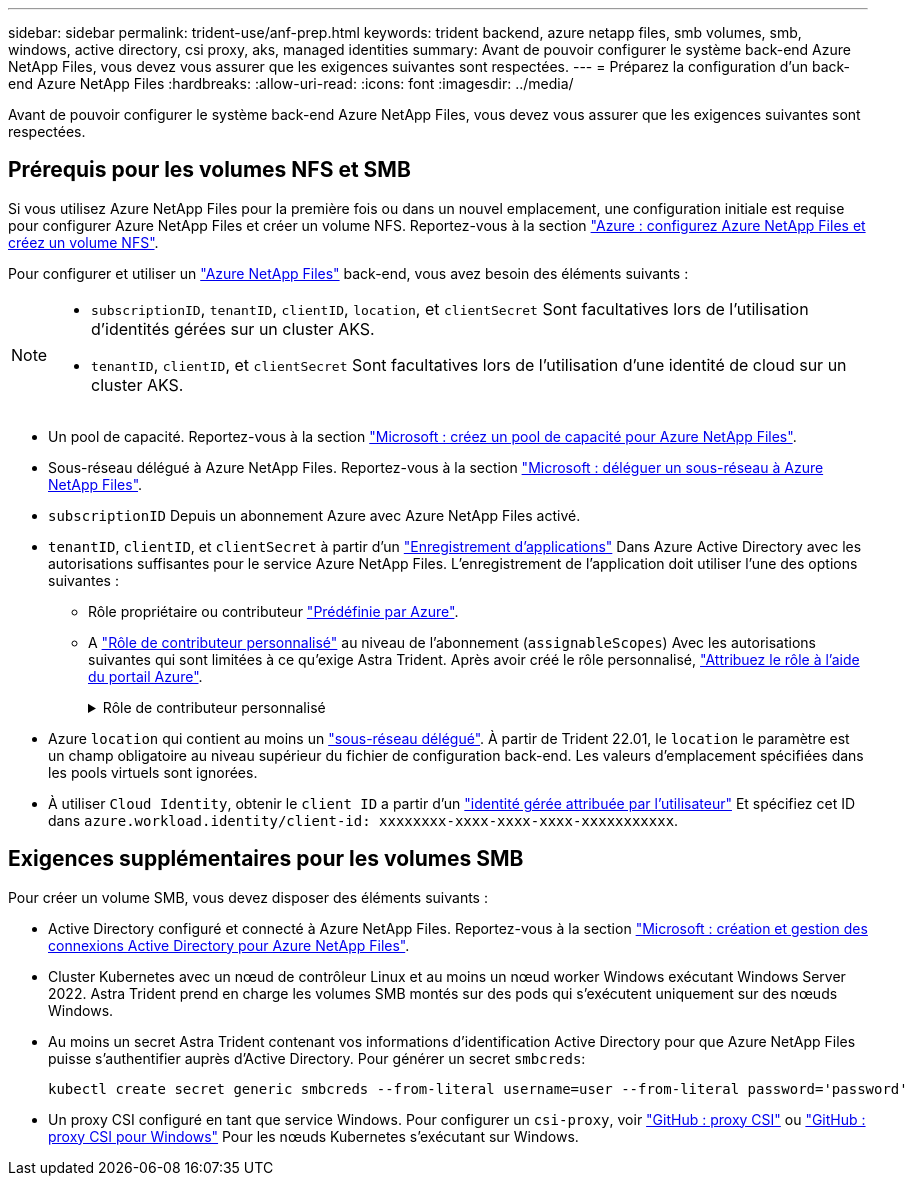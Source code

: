 ---
sidebar: sidebar 
permalink: trident-use/anf-prep.html 
keywords: trident backend, azure netapp files, smb volumes, smb, windows, active directory, csi proxy, aks, managed identities 
summary: Avant de pouvoir configurer le système back-end Azure NetApp Files, vous devez vous assurer que les exigences suivantes sont respectées. 
---
= Préparez la configuration d'un back-end Azure NetApp Files
:hardbreaks:
:allow-uri-read: 
:icons: font
:imagesdir: ../media/


[role="lead"]
Avant de pouvoir configurer le système back-end Azure NetApp Files, vous devez vous assurer que les exigences suivantes sont respectées.



== Prérequis pour les volumes NFS et SMB

Si vous utilisez Azure NetApp Files pour la première fois ou dans un nouvel emplacement, une configuration initiale est requise pour configurer Azure NetApp Files et créer un volume NFS. Reportez-vous à la section https://docs.microsoft.com/en-us/azure/azure-netapp-files/azure-netapp-files-quickstart-set-up-account-create-volumes["Azure : configurez Azure NetApp Files et créez un volume NFS"^].

Pour configurer et utiliser un https://azure.microsoft.com/en-us/services/netapp/["Azure NetApp Files"^] back-end, vous avez besoin des éléments suivants :

[NOTE]
====
* `subscriptionID`, `tenantID`, `clientID`, `location`, et `clientSecret` Sont facultatives lors de l'utilisation d'identités gérées sur un cluster AKS.
* `tenantID`, `clientID`, et `clientSecret` Sont facultatives lors de l'utilisation d'une identité de cloud sur un cluster AKS.


====
* Un pool de capacité. Reportez-vous à la section link:https://learn.microsoft.com/en-us/azure/azure-netapp-files/azure-netapp-files-set-up-capacity-pool["Microsoft : créez un pool de capacité pour Azure NetApp Files"^].
* Sous-réseau délégué à Azure NetApp Files. Reportez-vous à la section link:https://learn.microsoft.com/en-us/azure/azure-netapp-files/azure-netapp-files-delegate-subnet["Microsoft : déléguer un sous-réseau à Azure NetApp Files"^].
* `subscriptionID` Depuis un abonnement Azure avec Azure NetApp Files activé.
* `tenantID`, `clientID`, et `clientSecret` à partir d'un link:https://docs.microsoft.com/en-us/azure/active-directory/develop/howto-create-service-principal-portal["Enregistrement d'applications"^] Dans Azure Active Directory avec les autorisations suffisantes pour le service Azure NetApp Files. L'enregistrement de l'application doit utiliser l'une des options suivantes :
+
** Rôle propriétaire ou contributeur link:https://docs.microsoft.com/en-us/azure/role-based-access-control/built-in-roles["Prédéfinie par Azure"^].
** A link:https://learn.microsoft.com/en-us/azure/role-based-access-control/custom-roles-portal["Rôle de contributeur personnalisé"] au niveau de l'abonnement (`assignableScopes`) Avec les autorisations suivantes qui sont limitées à ce qu'exige Astra Trident. Après avoir créé le rôle personnalisé, link:https://learn.microsoft.com/en-us/azure/role-based-access-control/role-assignments-portal["Attribuez le rôle à l'aide du portail Azure"^].
+
.Rôle de contributeur personnalisé
[%collapsible]
====
[source, JSON]
----
{
    "id": "/subscriptions/<subscription-id>/providers/Microsoft.Authorization/roleDefinitions/<role-definition-id>",
    "properties": {
        "roleName": "custom-role-with-limited-perms",
        "description": "custom role providing limited permissions",
        "assignableScopes": [
            "/subscriptions/<subscription-id>"
        ],
        "permissions": [
            {
                "actions": [
                    "Microsoft.NetApp/netAppAccounts/capacityPools/read",
                    "Microsoft.NetApp/netAppAccounts/capacityPools/write",
                    "Microsoft.NetApp/netAppAccounts/capacityPools/volumes/read",
                    "Microsoft.NetApp/netAppAccounts/capacityPools/volumes/write",
                    "Microsoft.NetApp/netAppAccounts/capacityPools/volumes/delete",
                    "Microsoft.NetApp/netAppAccounts/capacityPools/volumes/snapshots/read",
                    "Microsoft.NetApp/netAppAccounts/capacityPools/volumes/snapshots/write",
                    "Microsoft.NetApp/netAppAccounts/capacityPools/volumes/snapshots/delete",
                    "Microsoft.NetApp/netAppAccounts/capacityPools/volumes/MountTargets/read",
                    "Microsoft.Network/virtualNetworks/read",
                    "Microsoft.Network/virtualNetworks/subnets/read",
                    "Microsoft.Features/featureProviders/subscriptionFeatureRegistrations/read",
                    "Microsoft.Features/featureProviders/subscriptionFeatureRegistrations/write",
                    "Microsoft.Features/featureProviders/subscriptionFeatureRegistrations/delete",
                    "Microsoft.Features/features/read",
                    "Microsoft.Features/operations/read",
                    "Microsoft.Features/providers/features/read",
                    "Microsoft.Features/providers/features/register/action",
                    "Microsoft.Features/providers/features/unregister/action",
                    "Microsoft.Features/subscriptionFeatureRegistrations/read"
                ],
                "notActions": [],
                "dataActions": [],
                "notDataActions": []
            }
        ]
    }
}
----
====


* Azure `location` qui contient au moins un https://docs.microsoft.com/en-us/azure/azure-netapp-files/azure-netapp-files-delegate-subnet["sous-réseau délégué"^]. À partir de Trident 22.01, le `location` le paramètre est un champ obligatoire au niveau supérieur du fichier de configuration back-end. Les valeurs d'emplacement spécifiées dans les pools virtuels sont ignorées.
* À utiliser `Cloud Identity`, obtenir le `client ID` a partir d'un https://learn.microsoft.com/en-us/entra/identity/managed-identities-azure-resources/how-manage-user-assigned-managed-identities["identité gérée attribuée par l'utilisateur"^] Et spécifiez cet ID dans `azure.workload.identity/client-id: xxxxxxxx-xxxx-xxxx-xxxx-xxxxxxxxxxx`.




== Exigences supplémentaires pour les volumes SMB

Pour créer un volume SMB, vous devez disposer des éléments suivants :

* Active Directory configuré et connecté à Azure NetApp Files. Reportez-vous à la section link:https://learn.microsoft.com/en-us/azure/azure-netapp-files/create-active-directory-connections["Microsoft : création et gestion des connexions Active Directory pour Azure NetApp Files"^].
* Cluster Kubernetes avec un nœud de contrôleur Linux et au moins un nœud worker Windows exécutant Windows Server 2022. Astra Trident prend en charge les volumes SMB montés sur des pods qui s'exécutent uniquement sur des nœuds Windows.
* Au moins un secret Astra Trident contenant vos informations d'identification Active Directory pour que Azure NetApp Files puisse s'authentifier auprès d'Active Directory. Pour générer un secret `smbcreds`:
+
[listing]
----
kubectl create secret generic smbcreds --from-literal username=user --from-literal password='password'
----
* Un proxy CSI configuré en tant que service Windows. Pour configurer un `csi-proxy`, voir link:https://github.com/kubernetes-csi/csi-proxy["GitHub : proxy CSI"^] ou link:https://github.com/Azure/aks-engine/blob/master/docs/topics/csi-proxy-windows.md["GitHub : proxy CSI pour Windows"^] Pour les nœuds Kubernetes s'exécutant sur Windows.


